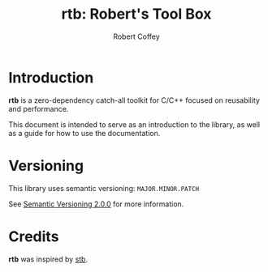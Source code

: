 #+TITLE: rtb: Robert's Tool Box
#+AUTHOR: Robert Coffey

* Introduction

*rtb* is a zero-dependency catch-all toolkit for C/C++ focused on reusability
and performance.

This document is intended to serve as an introduction to the library, as well as
a guide for how to use the documentation.

* Versioning

This library uses semantic versioning: =MAJOR.MINOR.PATCH=

See [[https://semver.org/][Semantic Versioning 2.0.0]] for more information.

* Credits

*rtb* was inspired by [[https://github.com/nothings/stb][stb]].
